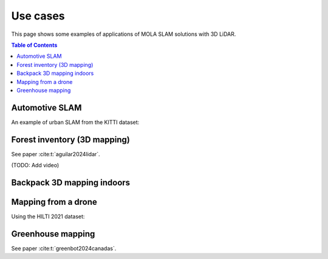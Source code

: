 .. _use-cases:

=============
Use cases
=============
This page shows some examples of applications of MOLA SLAM solutions with 3D LiDAR.

.. contents:: Table of Contents
    :depth: 2

Automotive SLAM
-----------------
An example of urban SLAM from the KITTI dataset:

.. image:: https://mrpt.github.io/imgs/mola-slam-kitti-demo.gif


Forest inventory (3D mapping)
--------------------------------
See paper :cite:t:`aguilar2024lidar`.

(TODO: Add video)


Backpack 3D mapping indoors
--------------------------------

.. raw:: html

    <div style="margin-top:10px;">
      <iframe width="560" height="315" src="https://www.youtube.com/embed/XNvf8OMXZoY?si=QqiMlni2lmcojph_" title="YouTube video player" frameborder="0" allow="accelerometer; autoplay; clipboard-write; encrypted-media; gyroscope; picture-in-picture; web-share" referrerpolicy="strict-origin-when-cross-origin" allowfullscreen></iframe>
    </div>


Mapping from a drone
----------------------
Using the HILTI 2021 dataset:

.. raw:: html

    <div style="margin-top:10px;">
      <iframe width="560" height="315" src="https://www.youtube.com/embed/1h2aayHvhVU?si=xWMJZ7bDfaWKlOfY" title="YouTube video player" frameborder="0" allow="accelerometer; autoplay; clipboard-write; encrypted-media; gyroscope; picture-in-picture; web-share" referrerpolicy="strict-origin-when-cross-origin" allowfullscreen></iframe>
    </div>

Greenhouse mapping
--------------------------------
See paper :cite:t:`greenbot2024canadas`.

.. raw:: html

    <div style="margin-top:10px;">
      <iframe width="560" height="315" src="https://www.youtube.com/embed/tdXzYeG51Bc?si=IgjYINt1t7qoLb7R" title="YouTube video player" frameborder="0" allow="accelerometer; autoplay; clipboard-write; encrypted-media; gyroscope; picture-in-picture; web-share" referrerpolicy="strict-origin-when-cross-origin" allowfullscreen></iframe>
    </div>


